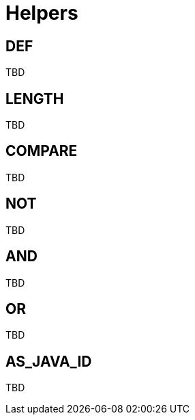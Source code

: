 [[user_guide]]
= Helpers

== DEF
TBD

== LENGTH
TBD

== COMPARE
TBD

== NOT
TBD

== AND
TBD

== OR
TBD

== AS_JAVA_ID
TBD
